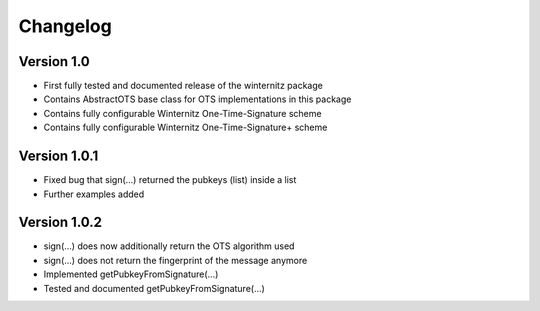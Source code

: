 =========
Changelog
=========

Version 1.0
===========

- First fully tested and documented release of the winternitz package
- Contains AbstractOTS base class for OTS implementations in this package
- Contains fully configurable Winternitz One-Time-Signature scheme
- Contains fully configurable Winternitz One-Time-Signature+ scheme

Version 1.0.1
=============

- Fixed bug that sign(...) returned the pubkeys (list) inside a list
- Further examples added

Version 1.0.2
=============

- sign(...) does now additionally return the OTS algorithm used
- sign(...) does not return the fingerprint of the message anymore
- Implemented getPubkeyFromSignature(...)
- Tested and documented getPubkeyFromSignature(...)
